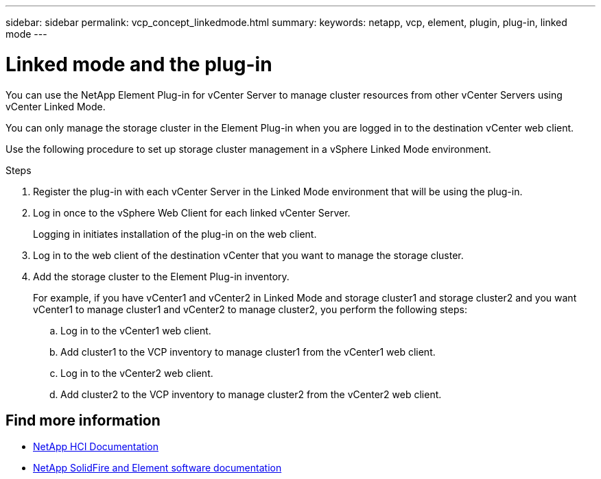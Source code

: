 ---
sidebar: sidebar
permalink: vcp_concept_linkedmode.html
summary:
keywords: netapp, vcp, element, plugin, plug-in, linked mode
---

= Linked mode and the plug-in
:hardbreaks:
:nofooter:
:icons: font
:linkattrs:
:imagesdir: ../media/

[.lead]
You can use the NetApp Element Plug-in for vCenter Server to manage cluster resources from other vCenter Servers using vCenter Linked Mode.

You can only manage the storage cluster in the Element Plug-in when you are logged in to the destination vCenter web client.

Use the following procedure to set up storage cluster management in a vSphere Linked Mode environment.

.Steps
.	Register the plug-in with each vCenter Server in the Linked Mode environment that will be using the plug-in.
. Log in once to the vSphere Web Client for each linked vCenter Server.
+
Logging in initiates installation of the plug-in on the web client.
. Log in to the web client of the destination vCenter that you want to manage the storage cluster.
.	Add the storage cluster to the Element Plug-in inventory.
+
For example, if you have vCenter1 and vCenter2 in Linked Mode and storage cluster1 and storage cluster2 and you want vCenter1 to manage cluster1 and vCenter2 to manage cluster2, you perform the following steps:
+
.. Log in to the vCenter1 web client.
.. Add cluster1 to the VCP inventory to manage cluster1 from the vCenter1 web client.
.. Log in to the vCenter2 web client.
.. Add cluster2 to the VCP inventory to manage cluster2 from the vCenter2 web client.

[discrete]
== Find more information
*	https://docs.netapp.com/us-en/hci/index.html[NetApp HCI Documentation^]
*	https://docs.netapp.com/sfe-122/topic/com.netapp.ndc.sfe-vers/GUID-B1944B0E-B335-4E0B-B9F1-E960BF32AE56.html[NetApp SolidFire and Element software documentation^]
